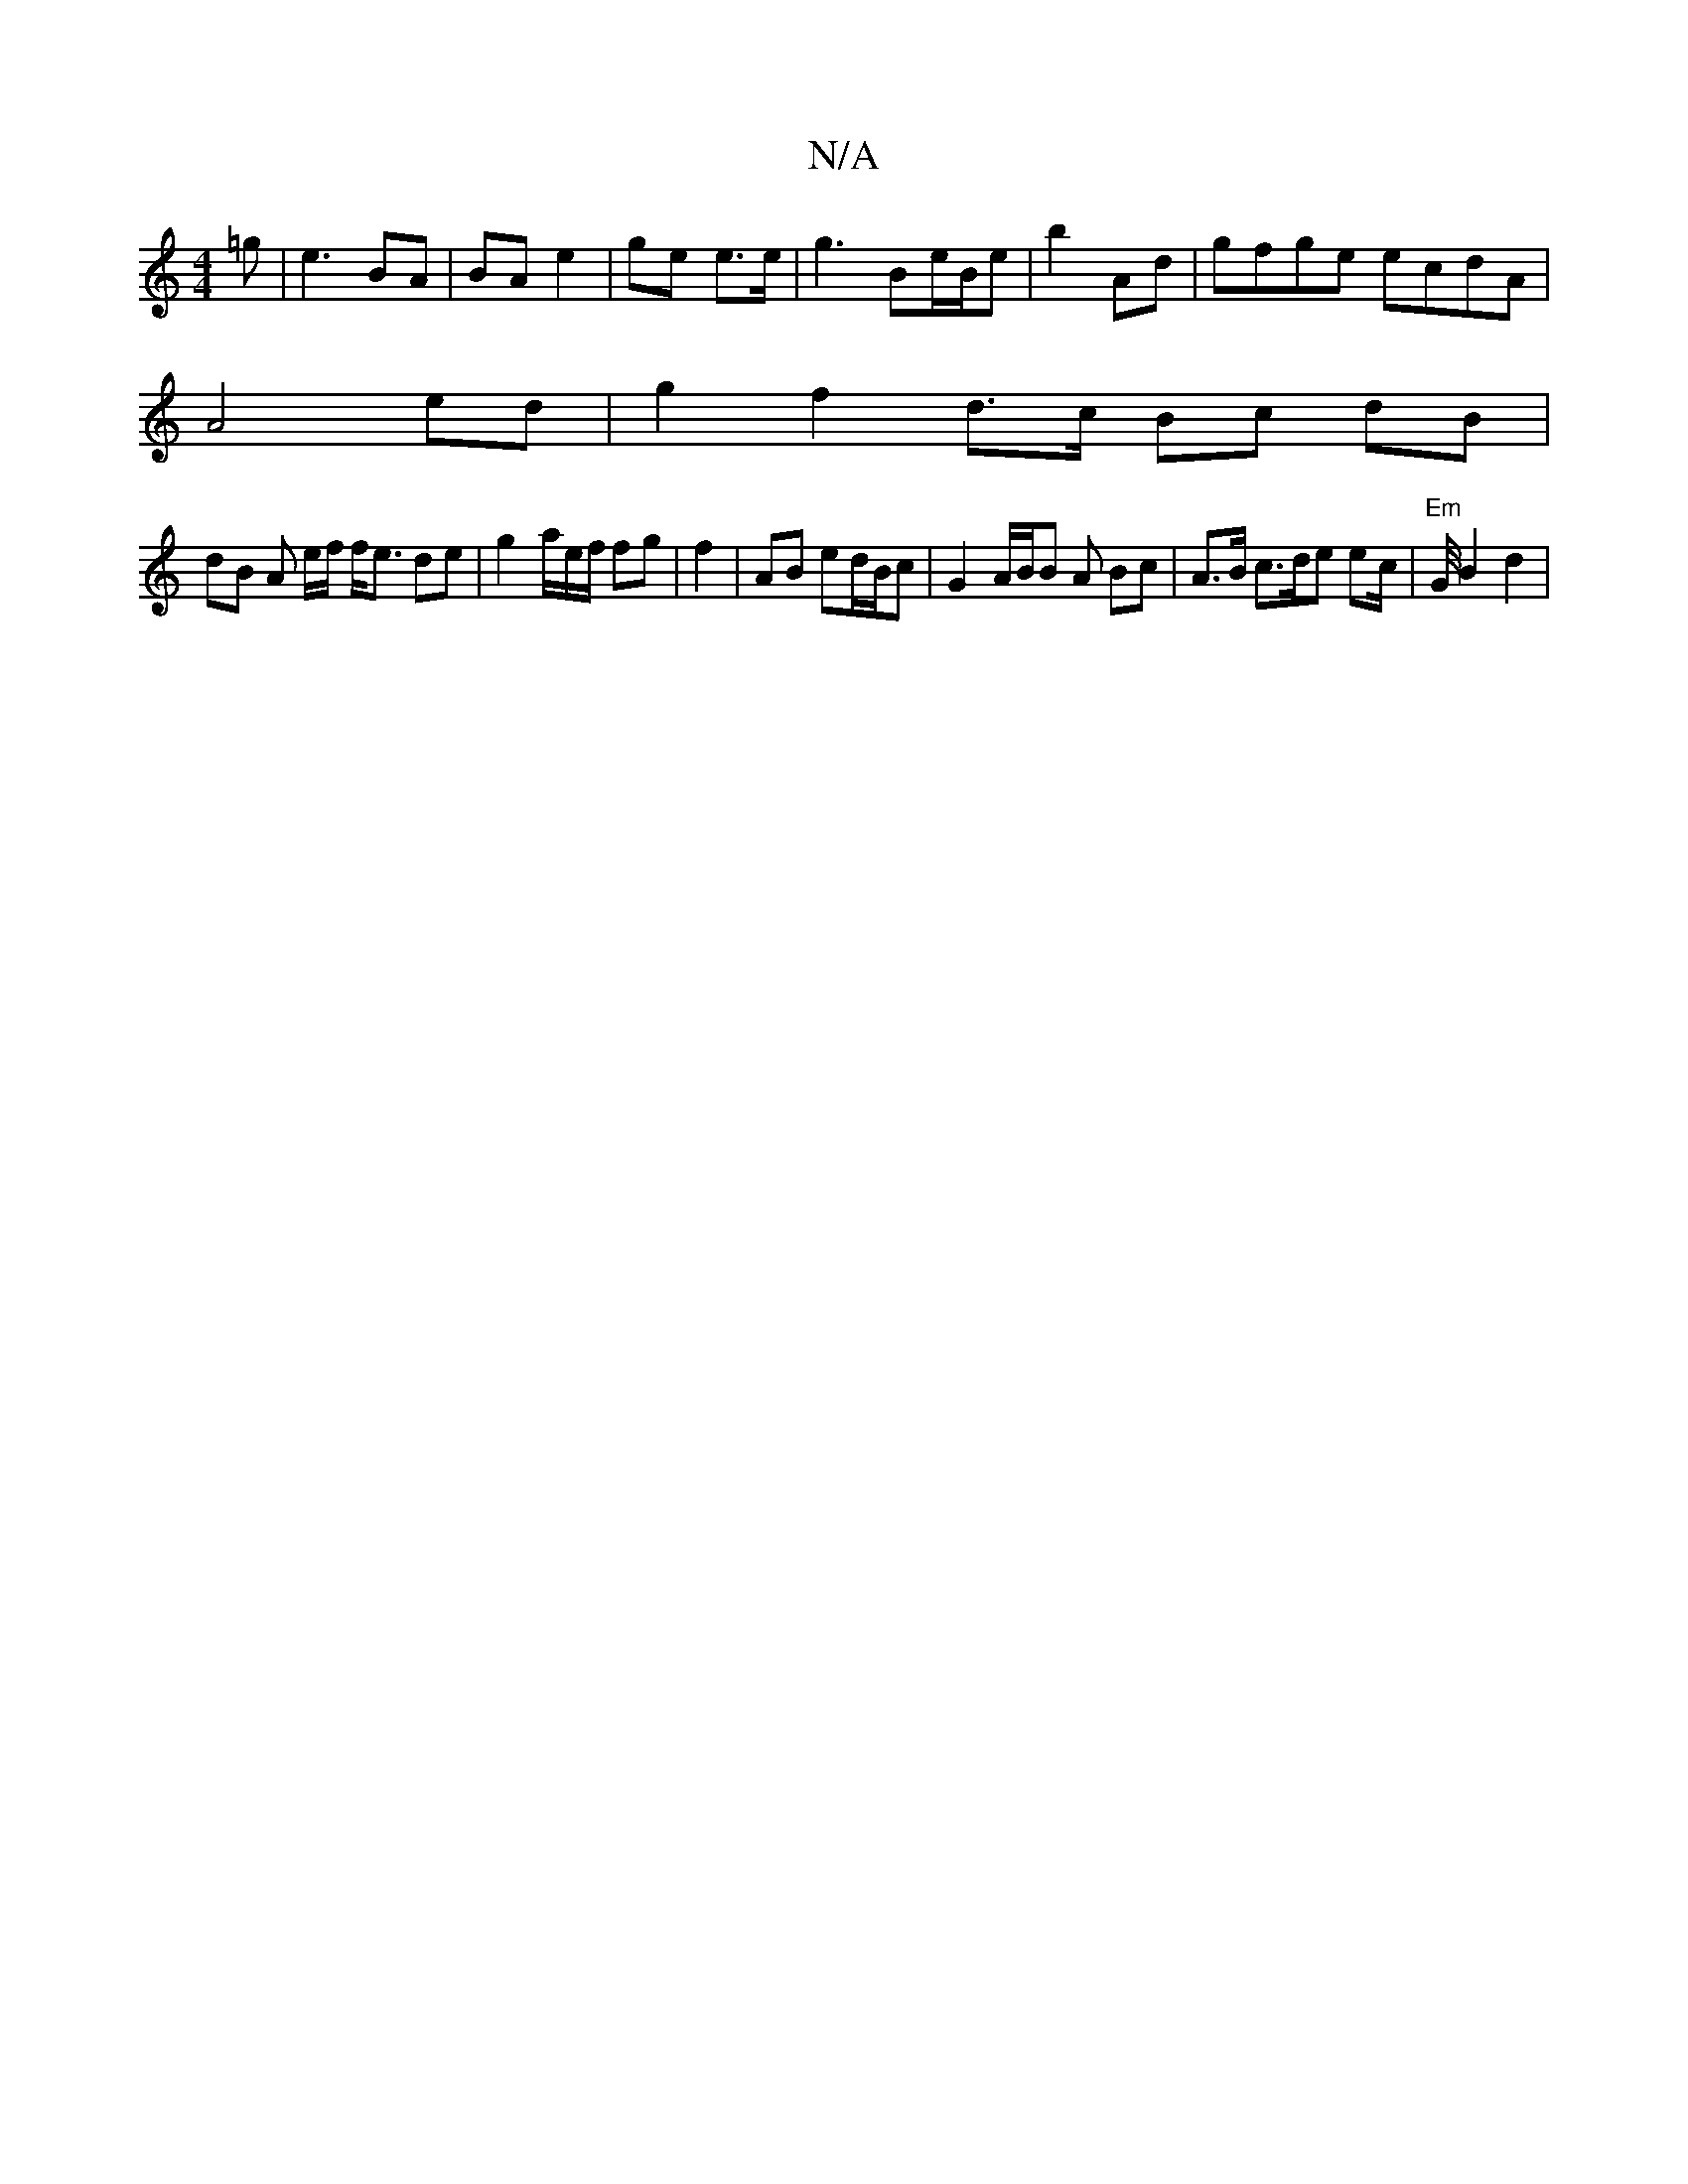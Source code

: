X:1
T:N/A
M:4/4
R:N/A
K:Cmajor
 =g | e3 BA|BA e2 | ge e>e | g3 Be/B/e | b2 Ad |gfge ecdA |
A4 ed | g2 f2d>c Bc dB |
dB A* e/f/ f<e de | g2 a/2e/f/ fg | f2| AB ed/B/c | G2 A/B/B A Bc|A>B c>de ec/2|"Em"G/4 B2 d2|

|:d2 A d2 d|ABd ~dg